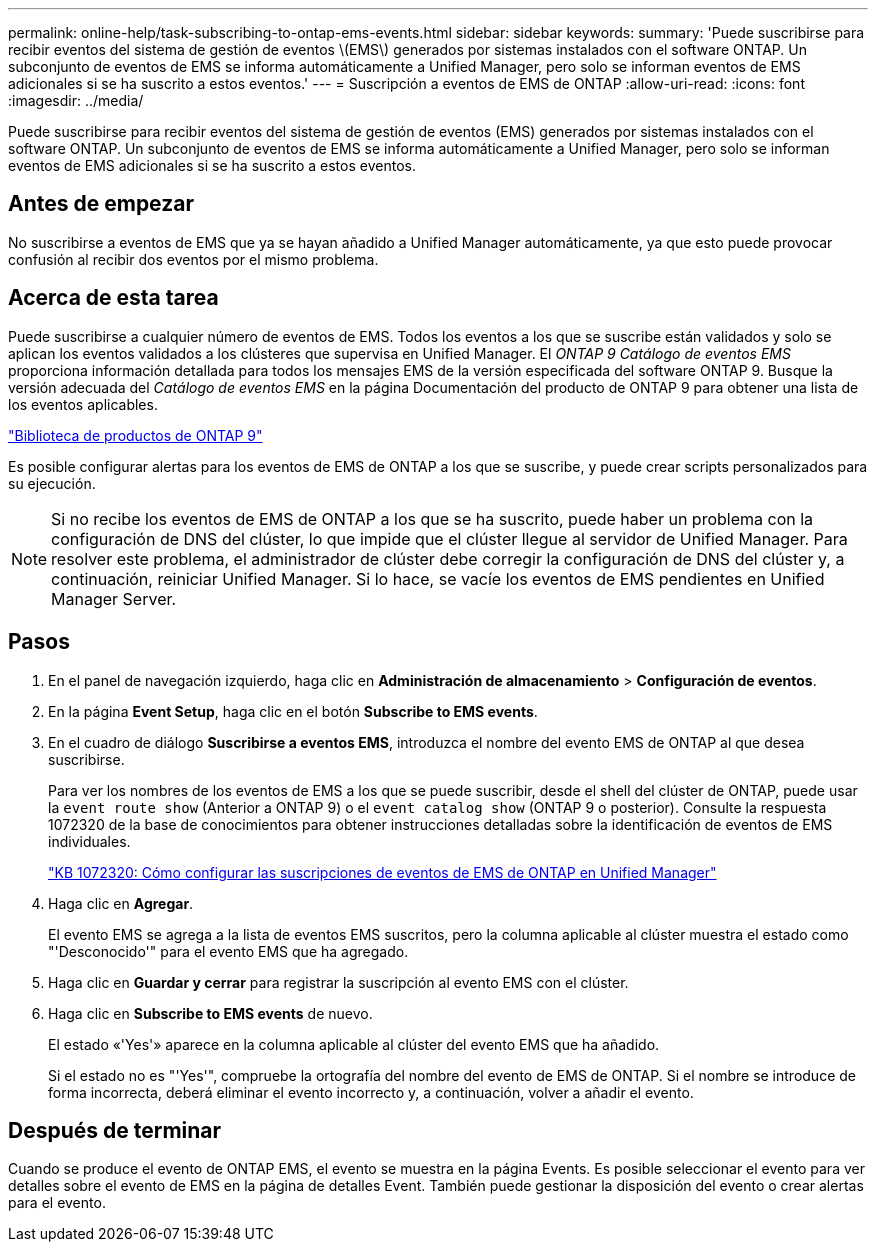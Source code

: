 ---
permalink: online-help/task-subscribing-to-ontap-ems-events.html 
sidebar: sidebar 
keywords:  
summary: 'Puede suscribirse para recibir eventos del sistema de gestión de eventos \(EMS\) generados por sistemas instalados con el software ONTAP. Un subconjunto de eventos de EMS se informa automáticamente a Unified Manager, pero solo se informan eventos de EMS adicionales si se ha suscrito a estos eventos.' 
---
= Suscripción a eventos de EMS de ONTAP
:allow-uri-read: 
:icons: font
:imagesdir: ../media/


[role="lead"]
Puede suscribirse para recibir eventos del sistema de gestión de eventos (EMS) generados por sistemas instalados con el software ONTAP. Un subconjunto de eventos de EMS se informa automáticamente a Unified Manager, pero solo se informan eventos de EMS adicionales si se ha suscrito a estos eventos.



== Antes de empezar

No suscribirse a eventos de EMS que ya se hayan añadido a Unified Manager automáticamente, ya que esto puede provocar confusión al recibir dos eventos por el mismo problema.



== Acerca de esta tarea

Puede suscribirse a cualquier número de eventos de EMS. Todos los eventos a los que se suscribe están validados y solo se aplican los eventos validados a los clústeres que supervisa en Unified Manager. El _ONTAP 9 Catálogo de eventos EMS_ proporciona información detallada para todos los mensajes EMS de la versión especificada del software ONTAP 9. Busque la versión adecuada del _Catálogo de eventos EMS_ en la página Documentación del producto de ONTAP 9 para obtener una lista de los eventos aplicables.

https://mysupport.netapp.com/documentation/productlibrary/index.html?productID=62286["Biblioteca de productos de ONTAP 9"]

Es posible configurar alertas para los eventos de EMS de ONTAP a los que se suscribe, y puede crear scripts personalizados para su ejecución.

[NOTE]
====
Si no recibe los eventos de EMS de ONTAP a los que se ha suscrito, puede haber un problema con la configuración de DNS del clúster, lo que impide que el clúster llegue al servidor de Unified Manager. Para resolver este problema, el administrador de clúster debe corregir la configuración de DNS del clúster y, a continuación, reiniciar Unified Manager. Si lo hace, se vacíe los eventos de EMS pendientes en Unified Manager Server.

====


== Pasos

. En el panel de navegación izquierdo, haga clic en *Administración de almacenamiento* > *Configuración de eventos*.
. En la página *Event Setup*, haga clic en el botón *Subscribe to EMS events*.
. En el cuadro de diálogo *Suscribirse a eventos EMS*, introduzca el nombre del evento EMS de ONTAP al que desea suscribirse.
+
Para ver los nombres de los eventos de EMS a los que se puede suscribir, desde el shell del clúster de ONTAP, puede usar la `event route show` (Anterior a ONTAP 9) o el `event catalog show` (ONTAP 9 o posterior). Consulte la respuesta 1072320 de la base de conocimientos para obtener instrucciones detalladas sobre la identificación de eventos de EMS individuales.

+
https://kb.netapp.com/app/answers/answer_view/a_id/1072320["KB 1072320: Cómo configurar las suscripciones de eventos de EMS de ONTAP en Unified Manager"]

. Haga clic en *Agregar*.
+
El evento EMS se agrega a la lista de eventos EMS suscritos, pero la columna aplicable al clúster muestra el estado como "'Desconocido'" para el evento EMS que ha agregado.

. Haga clic en *Guardar y cerrar* para registrar la suscripción al evento EMS con el clúster.
. Haga clic en *Subscribe to EMS events* de nuevo.
+
El estado «'Yes'» aparece en la columna aplicable al clúster del evento EMS que ha añadido.

+
Si el estado no es "'Yes'", compruebe la ortografía del nombre del evento de EMS de ONTAP. Si el nombre se introduce de forma incorrecta, deberá eliminar el evento incorrecto y, a continuación, volver a añadir el evento.





== Después de terminar

Cuando se produce el evento de ONTAP EMS, el evento se muestra en la página Events. Es posible seleccionar el evento para ver detalles sobre el evento de EMS en la página de detalles Event. También puede gestionar la disposición del evento o crear alertas para el evento.
